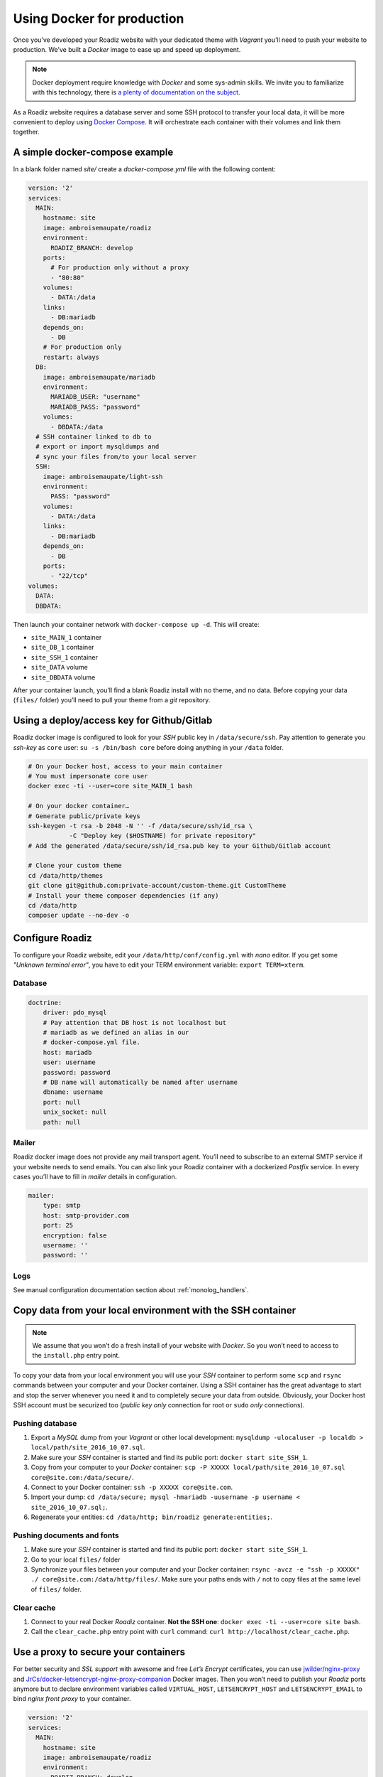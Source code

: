 .. _docker:

Using Docker for production
===========================

Once you’ve developed your Roadiz website with your dedicated theme with *Vagrant*
you’ll need to push your website to production. We’ve built a *Docker* image
to ease up and speed up deployment.

.. note::

    Docker deployment require knowledge with *Docker* and some sys-admin skills. We invite you
    to familiarize with this technology, there is `a plenty of documentation on the subject <https://www.docker.com/what-docker>`_.

As a Roadiz website requires a database server and some SSH protocol to transfer
your local data, it will be more convenient to deploy using `Docker Compose <https://docs.docker.com/compose/compose-file/>`_. It will
orchestrate each container with their volumes and link them together.

A simple docker-compose example
-------------------------------

In a blank folder named `site/` create a `docker-compose.yml` file
with the following content:

.. code-block:: yaml

    version: '2'
    services:
      MAIN:
        hostname: site
        image: ambroisemaupate/roadiz
        environment:
          ROADIZ_BRANCH: develop
        ports:
          # For production only without a proxy
          - "80:80"
        volumes:
          - DATA:/data
        links:
          - DB:mariadb
        depends_on:
          - DB
        # For production only
        restart: always
      DB:
        image: ambroisemaupate/mariadb
        environment:
          MARIADB_USER: "username"
          MARIADB_PASS: "password"
        volumes:
          - DBDATA:/data
      # SSH container linked to db to
      # export or import mysqldumps and
      # sync your files from/to your local server
      SSH:
        image: ambroisemaupate/light-ssh
        environment:
          PASS: "password"
        volumes:
          - DATA:/data
        links:
          - DB:mariadb
        depends_on:
          - DB
        ports:
          - "22/tcp"
    volumes:
      DATA:
      DBDATA:

Then launch your container network with ``docker-compose up -d``. This will create:

- ``site_MAIN_1`` container
- ``site_DB_1`` container
- ``site_SSH_1`` container
- ``site_DATA`` volume
- ``site_DBDATA`` volume

After your container launch, you’ll find a blank Roadiz install with no theme, and no data.
Before copying your data (``files/`` folder) you’ll need to pull your theme from a *git*
repository.

Using a deploy/access key for Github/Gitlab
-------------------------------------------

Roadiz docker image is configured to look for your *SSH* public key in ``/data/secure/ssh``.
Pay attention to generate you *ssh-key* as ``core`` user: ``su -s /bin/bash core``
before doing anything in your ``/data`` folder.

.. code-block:: bash

    # On your Docker host, access to your main container
    # You must impersonate core user
    docker exec -ti --user=core site_MAIN_1 bash

    # On your docker container…
    # Generate public/private keys
    ssh-keygen -t rsa -b 2048 -N '' -f /data/secure/ssh/id_rsa \
               -C "Deploy key ($HOSTNAME) for private repository"
    # Add the generated /data/secure/ssh/id_rsa.pub key to your Github/Gitlab account

    # Clone your custom theme
    cd /data/http/themes
    git clone git@github.com:private-account/custom-theme.git CustomTheme
    # Install your theme composer dependencies (if any)
    cd /data/http
    composer update --no-dev -o

Configure Roadiz
----------------

To configure your Roadiz website, edit your ``/data/http/conf/config.yml`` with *nano* editor.
If you get some *"Unknown terminal error"*, you have to edit your TERM environment variable: ``export TERM=xterm``.

Database
^^^^^^^^

.. code-block:: yaml

    doctrine:
        driver: pdo_mysql
        # Pay attention that DB host is not localhost but
        # mariadb as we defined an alias in our
        # docker-compose.yml file.
        host: mariadb
        user: username
        password: password
        # DB name will automatically be named after username
        dbname: username
        port: null
        unix_socket: null
        path: null

Mailer
^^^^^^

Roadiz docker image does not provide any mail transport agent. You’ll need to
subscribe to an external SMTP service if your website needs to send emails.
You can also link your Roadiz container with a dockerized *Postfix* service. In every cases
you’ll have to fill in *mailer* details in configuration.

.. code-block:: yaml

    mailer:
        type: smtp
        host: smtp-provider.com
        port: 25
        encryption: false
        username: ''
        password: ''

Logs
^^^^

See manual configuration documentation section about :ref:`monolog_handlers`.

Copy data from your local environment with the SSH container
------------------------------------------------------------

.. note::

    We assume that you won’t do a fresh install of your website with *Docker*. So
    you won’t need to access to the ``install.php`` entry point.

To copy your data from your local environment you will use your *SSH* container
to perform some ``scp`` and ``rsync`` commands between your computer and your
Docker container. Using a SSH container has the great advantage to start and stop
the server whenever you need it and to completely secure your data from outside.
Obviously, your Docker host SSH account must be securized too (*public key only* connection for root
or ``sudo`` *only* connections).

Pushing database
^^^^^^^^^^^^^^^^

#. Export a *MySQL* dump from your *Vagrant* or other local development: ``mysqldump -ulocaluser -p localdb > local/path/site_2016_10_07.sql``.
#. Make sure your *SSH* container is started and find its public port: ``docker start site_SSH_1``.
#. Copy from your computer to your *Docker* container: ``scp -P XXXXX local/path/site_2016_10_07.sql core@site.com:/data/secure/``.
#. Connect to your Docker container: ``ssh -p XXXXX core@site.com``.
#. Import your dump: ``cd /data/secure; mysql -hmariadb -uusername -p username < site_2016_10_07.sql;``.
#. Regenerate your entities: ``cd /data/http; bin/roadiz generate:entities;``.

Pushing documents and fonts
^^^^^^^^^^^^^^^^^^^^^^^^^^^

#. Make sure your *SSH* container is started and find its public port: ``docker start site_SSH_1``.
#. Go to your local ``files/`` folder
#. Synchronize your files between your computer and your Docker container: ``rsync -avcz -e "ssh -p XXXXX" ./ core@site.com:/data/http/files/``. Make sure your paths ends with ``/`` not to copy files at the same level of ``files/`` folder.

Clear cache
^^^^^^^^^^^

#. Connect to your real Docker *Roadiz* container. **Not the SSH one**: ``docker exec -ti --user=core site bash``.
#. Call the ``clear_cache.php`` entry point with ``curl`` command: ``curl http://localhost/clear_cache.php``.

Use a proxy to secure your containers
-------------------------------------

For better security and *SSL support* with awesome and free *Let’s Encrypt* certificates,
you can use `jwilder/nginx-proxy <https://github.com/jwilder/nginx-proxy>`_ and
`JrCs/docker-letsencrypt-nginx-proxy-companion <https://github.com/JrCs/docker-letsencrypt-nginx-proxy-companion>`_ Docker images.
Then you won’t need to publish your *Roadiz* ports anymore but to declare environment
variables called ``VIRTUAL_HOST``, ``LETSENCRYPT_HOST`` and ``LETSENCRYPT_EMAIL`` to bind *nginx front proxy* to your container.

.. code-block:: yaml

    version: '2'
    services:
      MAIN:
        hostname: site
        image: ambroisemaupate/roadiz
        environment:
          ROADIZ_BRANCH: develop
          # Bind nginx proxy to listen these domains
          VIRTUAL_HOST: site.com,www.site.com
          # Create and renew SSL cert for these domains
          LETSENCRYPT_HOST: site.com,www.site.com
          # Mandatory administration email for renewal notifications
          LETSENCRYPT_EMAIL: admin@site.com
          # …

You have to understand that using a front-proxy will obfuscate your visitors IP inside
your Roadiz container. You’ll have to trust the proxy request to get real remote IP and
protocol. (See :ref:`reverse_proxy`)

Use Solr
--------

See `Solr docker image documentation <https://hub.docker.com/_/solr/>`_.

.. code-block:: yaml

    version: '2'
    services:
      MAIN:
        hostname: site
        image: ambroisemaupate/roadiz
        environment:
          ROADIZ_BRANCH: develop
        ports:
          # For production only without a proxy
          - "80:80"
        volumes:
          - DATA:/data
        links:
          - DB:mariadb
          - SOLR:solr
        depends_on:
          - DB
          - SOLR
        # For production only
        restart: always
      SOLR:
        image: solr
        entrypoint:
          - docker-entrypoint.sh
          - solr-precreate
          - site
        volumes:
          - SOLRDATA:/opt/solr/server/solr/mycores
    #
    # …
    #
    volumes:
      DATA:
      DBDATA:
      SOLRDATA:

Then configure you Roadiz website to connect it to your Solr server (see :ref:`solr_endpoint`).
Do not forget to use ``solr`` hostname and ``site`` core name.
